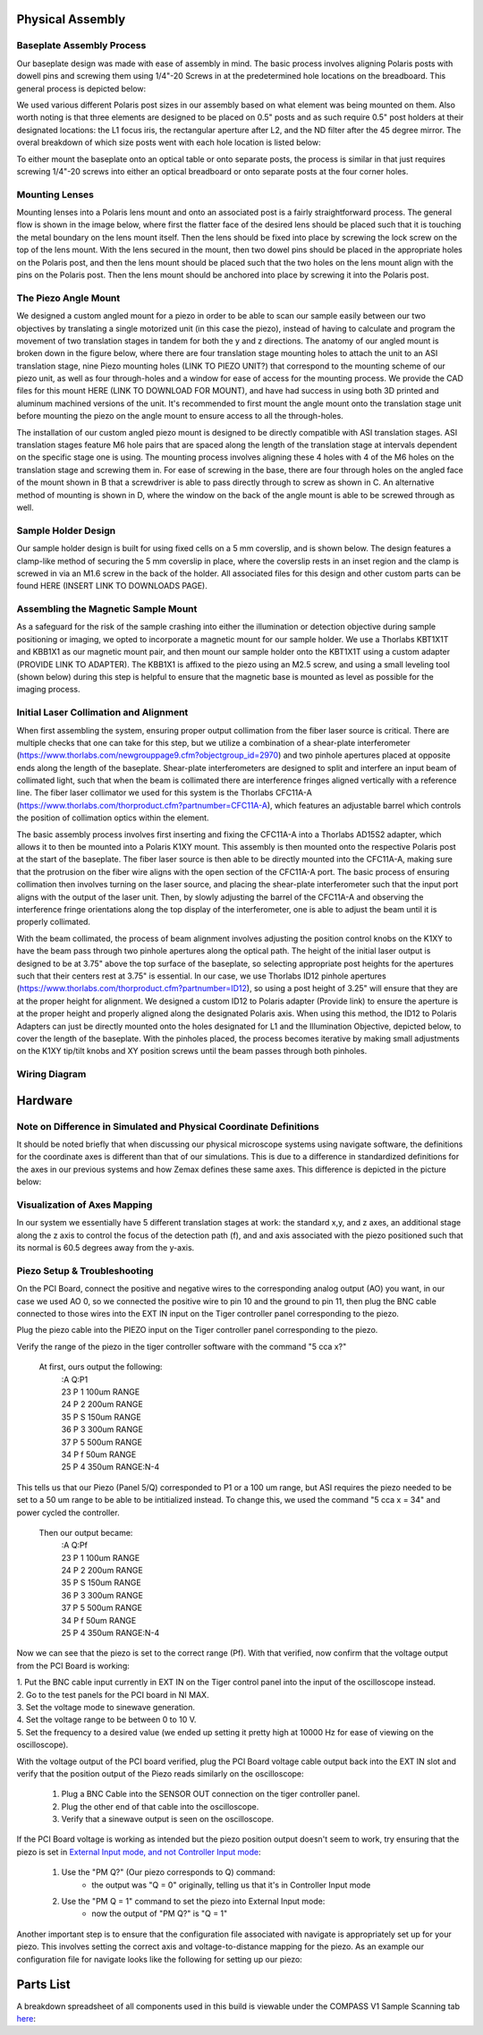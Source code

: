 .. _process-home:

###############################
Physical Assembly
###############################

Baseplate Assembly Process
______________________________


Our baseplate design was made with ease of assembly in mind. The basic process involves aligning Polaris posts with
dowell pins and screwing them using 1/4"-20 Screws in at the predetermined hole locations on the breadboard.
This general process is depicted below:

.. image:: Images/BaseplateAssembly.png
    :align: center
    :alt: General process to place posts on baseplate

We used various different Polaris post sizes in our assembly based on what element was being mounted on them.
Also worth noting is that three elements are designed to be placed on 0.5" posts and as such require 0.5" post holders at
their designated locations: the L1 focus iris, the rectangular aperture after L2, and the ND filter after the 45 degree mirror.
The overal breakdown of which size posts went with each hole location is listed below:

.. image:: Images/PostHeightBreakdown.png
    :align: center
    :alt: Schematic of which holes use which post heights

To either mount the baseplate onto an optical table or onto separate posts, the process is similar in that
just requires screwing 1/4"-20 screws into either an optical breadboard or onto separate posts at the four corner holes.

.. image:: Images/BaseplateAssembly_Corners.png
    :align: center
    :alt: General process to place posts on baseplate corners

Mounting Lenses
______________________________

Mounting lenses into a Polaris lens mount and onto an associated post is a fairly straightforward process. The
general flow is shown in the image below, where first the flatter face of the desired lens should be placed such that
it is touching the metal boundary on the lens mount itself. Then the lens should be fixed into place by screwing the
lock screw on the top of the lens mount. With the lens secured in the mount, then two dowel pins should be placed in
the appropriate holes on the Polaris post, and then the lens mount should be placed such that the two holes on the
lens mount align with the pins on the Polaris post. Then the lens mount should be anchored into place by screwing it
into the Polaris post.

.. image:: Images/LensMounting.png
    :align: center
    :alt: General process for mounting a lens into a Polaris holder and onto a post


The Piezo Angle Mount
______________________________

We designed a custom angled mount for a piezo in order to be able to scan our sample easily between our two
objectives by translating a single motorized unit (in this case the piezo), instead of having to calculate and
program the movement of two translation stages in tandem for both the y and z directions. The anatomy of our angled
mount is broken down in the figure below, where there are four translation stage mounting holes to attach the unit to
an ASI translation stage, nine Piezo mounting holes (LINK TO PIEZO UNIT?) that correspond to the mounting scheme of
our piezo unit, as well as four through-holes and a window for ease of access for the mounting process. We provide
the CAD files for this mount HERE (LINK TO DOWNLOAD FOR MOUNT), and have had success in using both 3D printed and
aluminum machined versions of the unit. It's recommended to first mount the angle mount onto the translation stage
unit before mounting the piezo on the angle mount to ensure access to all the through-holes.

.. image:: Images/AnglemountAnatomy.png
    :align: center
    :alt: Breakdown of our custom angle piezo angle mount

The installation of our custom angled piezo mount is designed to be directly compatible with ASI translation stages.
ASI translation stages feature M6 hole pairs that are spaced along the length of the translation stage at intervals
dependent on the specific stage one is using. The mounting process involves aligning these 4 holes with 4 of the M6
holes on the translation stage and screwing them in. For ease of screwing in the base, there are four through holes on
the angled face of the mount shown in B that a screwdriver is able to pass directly through to screw as shown in C. An
alternative method of mounting is shown in D, where the window on the back of the angle mount is able to be screwed
through as well.

.. image:: Images/Anglemount.png
    :align: center
    :alt: General process for mounting our piezo angle mount onto an ASI translation stage

Sample Holder Design
______________________________


Our sample holder design is built for using fixed cells on a 5 mm coverslip, and is shown below. The design features a
clamp-like method of securing the 5 mm coverslip in place, where the coverslip rests in an inset region and the clamp
is screwed in via an M1.6 screw in the back of the holder. All associated files for this design and
other custom parts can be found HERE (INSERT LINK TO DOWNLOADS PAGE).

.. image:: Images/S_SampleHolderAssembly.png
    :align: center
    :alt: 5 mm coverslip sample holder design

Assembling the Magnetic Sample Mount
______________________________


As a safeguard for the risk of the sample crashing into either the illumination or detection objective during sample
positioning or imaging, we opted to incorporate a magnetic mount for our sample holder. We use a Thorlabs KBT1X1T and
KBB1X1 as our magnetic mount pair, and then mount our sample holder onto the KBT1X1T using a custom adapter (PROVIDE
LINK TO ADAPTER). The KBB1X1 is affixed to the piezo using an M2.5 screw, and using a small leveling tool (shown below)
during this step is helpful to ensure that the magnetic base is mounted as level as possible for the imaging process.

.. image:: Images/MagneticMountSampleHolder.png
    :align: center
    :alt: Basic assembly of magnetic sample holder mount

Initial Laser Collimation and Alignment
______________________________

When first assembling the system, ensuring proper output collimation from the fiber laser source is critical. There are multiple checks that one can take for this step, but we utilize a combination of a shear-plate interferometer (https://www.thorlabs.com/newgrouppage9.cfm?objectgroup_id=2970) and two pinhole apertures placed at opposite ends along the length of the baseplate. Shear-plate interferometers are designed to split and interfere an input beam of collimated light, such that when the beam is collimated there are interference fringes aligned vertically with a reference line. The fiber laser collimator we used for this system is the Thorlabs CFC11A-A (https://www.thorlabs.com/thorproduct.cfm?partnumber=CFC11A-A), which features an adjustable barrel which controls the position of collimation optics within the element.

The basic assembly process involves first inserting and fixing the CFC11A-A into a Thorlabs AD15S2 adapter, which allows it to then be mounted into a Polaris K1XY mount. This assembly is then mounted onto the respective Polaris post at the start of the baseplate. The fiber laser source is then able to be directly mounted into the CFC11A-A, making sure that the protrusion on the fiber wire aligns with the open section of the CFC11A-A port. The basic process of ensuring collimation then involves turning on the laser source, and placing the shear-plate interferometer such that the input port aligns with the output of the laser unit. Then, by slowly adjusting the barrel of the CFC11A-A and observing the interference fringe orientations along the top display of the interferometer, one is able to adjust the beam until it is properly collimated.

.. image:: Images/LaserAlignment1.png
    :align: center
    :alt: Shear Plate interferometer and collimator lens

With the beam collimated, the process of beam alignment involves adjusting the position control knobs on the K1XY to have the beam pass through two pinhole apertures along the optical path. The height of the initial laser output is designed to be at 3.75" above the top surface of the baseplate, so selecting appropriate post heights for the apertures such that their centers rest at 3.75" is essential. In our case, we use Thorlabs ID12 pinhole apertures (https://www.thorlabs.com/thorproduct.cfm?partnumber=ID12), so using a post height of 3.25" will ensure that they are at the proper height for alignment. We designed a custom ID12 to Polaris adapter (Provide link) to ensure the aperture is at the proper height and properly aligned along the designated Polaris axis. When using this method, the ID12 to Polaris Adapters can just be directly mounted onto the holes designated for L1 and the Illumination Objective, depicted below, to cover the length of the baseplate. With the pinholes placed, the process becomes iterative by making small adjustments on the K1XY tip/tilt knobs and XY position screws until the beam passes through both pinholes.

.. image:: Images/LaserAlignment2.png
    :align: center
    :alt: Performing beam alignment across the baseplate

Wiring Diagram
______________________________


###############################
Hardware
###############################

Note on Difference in Simulated and Physical Coordinate Definitions
______________________________

It should be noted briefly that when discussing our physical microscope systems using navigate software, the definitions
for the coordinate axes is different than that of our simulations. This is due to a difference in standardized
definitions for the axes in our previous systems and how Zemax defines these same axes. This difference is depicted in
the picture below:

.. image:: Images/CoordinateSchemeChange.png
    :align: center
    :alt: Difference in coordinate axes for simulation and physical setup

Visualization of Axes Mapping
______________________________

In our system we essentially have 5 different translation stages at work: the standard x,y, and z axes, an additional
stage along the z axis to control the focus of the detection path (f), and and axis associated with the piezo positioned
such that its normal is 60.5 degrees away from the y-axis.

.. image:: Images/PhysicalAxesMaps.png
    :align: center
    :alt: Layout of how the axis of the system are mapped

Piezo Setup & Troubleshooting
______________________________

On the PCI Board, connect the positive and negative wires  to the corresponding analog output (AO) you want, in our case
we used AO 0, so we connected the positive wire to pin 10 and the ground to pin 11, then plug the BNC cable connected to
those wires into the EXT IN input on the Tiger controller panel corresponding to the piezo.

.. image:: Images/DevicePinouts.png
    :align: center
    :alt: How to find the Device Pinout panel

Plug the piezo cable into the PIEZO input on the Tiger controller panel corresponding to the piezo.

Verify the range of the piezo in the tiger controller software with the command "5 cca x?"

    At first, ours output the following:
        | :A  Q:P1
        | 23 P 1 100um RANGE
        | 24 P 2 200um RANGE
        | 35 P S 150um RANGE
        | 36 P 3 300um RANGE
        | 37 P 5 500um RANGE
        | 34 P f 50um RANGE
        | 25 P 4 350um RANGE:N-4

This tells us that our Piezo (Panel 5/Q) corresponded to P1 or a 100 um range, but ASI requires the piezo needed to be
set to  a 50 um range to be able to be intitialized instead. To change this, we used the command "5 cca x = 34" and
power cycled the controller.

    Then our output became:
       | :A  Q:Pf
       | 23 P 1 100um RANGE
       | 24 P 2 200um RANGE
       | 35 P S 150um RANGE
       | 36 P 3 300um RANGE
       | 37 P 5 500um RANGE
       | 34 P f 50um RANGE
       | 25 P 4 350um RANGE:N-4

Now we can see that the piezo is set to the correct range (Pf).
With that verified, now confirm that the voltage output from the PCI Board is working:

| 1. Put the BNC cable input currently in EXT IN on the Tiger control panel into the input of the oscilloscope instead.
| 2. Go to the test panels for the PCI board in NI MAX.

.. image:: Images/TestPanels.png
    :align: center
    :alt: How to find the Test Panels panel

| 3. Set the voltage mode to sinewave generation.
| 4. Set the voltage range to be between 0 to 10 V.
| 5. Set the frequency to a desired value (we ended up setting it pretty high at 10000 Hz for ease of viewing on the oscilloscope).
.. image:: Images/TestPanelConfiguration.png
    :align: center
    :alt: How to find the Test Panels panel

With the voltage output of the PCI board verified, plug the PCI Board voltage cable output back into the EXT IN slot and
verify that the position output of the Piezo reads similarly on the oscilloscope:
    1. Plug a BNC Cable into the SENSOR OUT connection on the tiger controller panel.
    2. Plug the other end of that cable into the oscilloscope.
    3. Verify that a sinewave output is seen on the oscilloscope.

If the PCI Board voltage is working as intended but the piezo position output doesn't seem to work, try ensuring that
the piezo is set in `External Input mode, and not Controller Input mode <https://asiimaging.com/docs/commands/pm>`_:
    1. Use the "PM Q?" (Our piezo corresponds to Q) command:
        - the output was "Q = 0" originally, telling us that it's in Controller Input mode
    2. Use the "PM Q = 1" command to set the piezo into External Input mode:
        - now the output of "PM Q?" is "Q = 1"

Another important step is to ensure that the configuration file associated with navigate is appropriately set up for your piezo.
This involves setting the correct axis and voltage-to-distance mapping for the piezo. As an example our configuration file
for navigate looks like the following for setting up our piezo:

.. image:: Images/Piezo_Config.png
    :align: center
    :alt: How to find the Test Panels panel


###############################
Parts List
###############################

A breakdown spreadsheet of all components used in this build is viewable under the COMPASS V1 Sample Scanning tab `here
<https://365utsouthwestern-my
.sharepoint.com/:x:/g/personal/john_haug_utsouthwestern_edu/EanyUn-KA9JFlo4WwGfxktcBnvZMAhbmhdd7LOCfLSL5bQ?e=NZO83I>`_:
